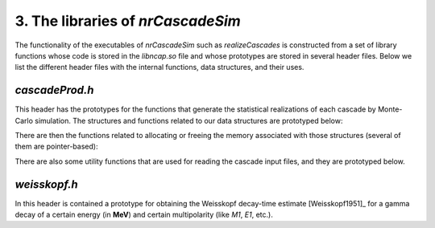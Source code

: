 ========================================
3. The libraries of *nrCascadeSim*
========================================

The functionality of the executables of *nrCascadeSim* such as `realizeCascades` is constructed
from a set of library functions whose code is stored in the `libncap.so` file and whose prototypes
are stored in several header files. Below we list the different header files with the internal
functions, data structures, and their uses. 

---------------
`cascadeProd.h`
---------------

This header has the prototypes for the functions that generate the statistical realizations of
each cascade by Monte-Carlo simulation. The structures and functions related to our data
structures are prototyped below:

.. doxygenstruct:: cli
   :members:

.. doxygenstruct:: cri
   :members:

There are then the functions related to allocating or freeing the memory associated with those
structures (several of them are pointer-based):

.. doxygenfunction:: freecli 
   :project: nrCascadeSim

.. doxygenfunction:: freecliarray
   :project: nrCascadeSim

.. doxygenfunction:: freecri 
   :project: nrCascadeSim

.. doxygenfunction:: freecriarray 
   :project: nrCascadeSim

There are also some utility functions that are used for reading the cascade input files, and they
are prototyped below. 

.. doxygenfunction:: readCascadeDistributionFile 
   :project: nrCascadeSim

.. doxygenfunction:: interpretDbl 
   :project: nrCascadeSim

.. doxygenfunction:: interpretSn 
   :project: nrCascadeSim

.. doxygenfunction:: interpretWeisskopf 
   :project: nrCascadeSim

.. doxygenfunction:: interpretElevVector 
   :project: nrCascadeSim

.. doxygenfunction:: interpretTauVector 
   :project: nrCascadeSim

.. doxygenfunction:: vsplit 
   :project: nrCascadeSim

---------------
`weisskopf.h`
---------------

In this header is contained a prototype for obtaining the Weisskopf decay-time estimate
[Weisskopf1951]_ for a gamma decay of a certain energy (in **MeV**) and certain multipolarity
(like `M1`, `E1`, etc.).


.. doxygenfile:: weisskopf.h
   :project: nrCascadeSim
